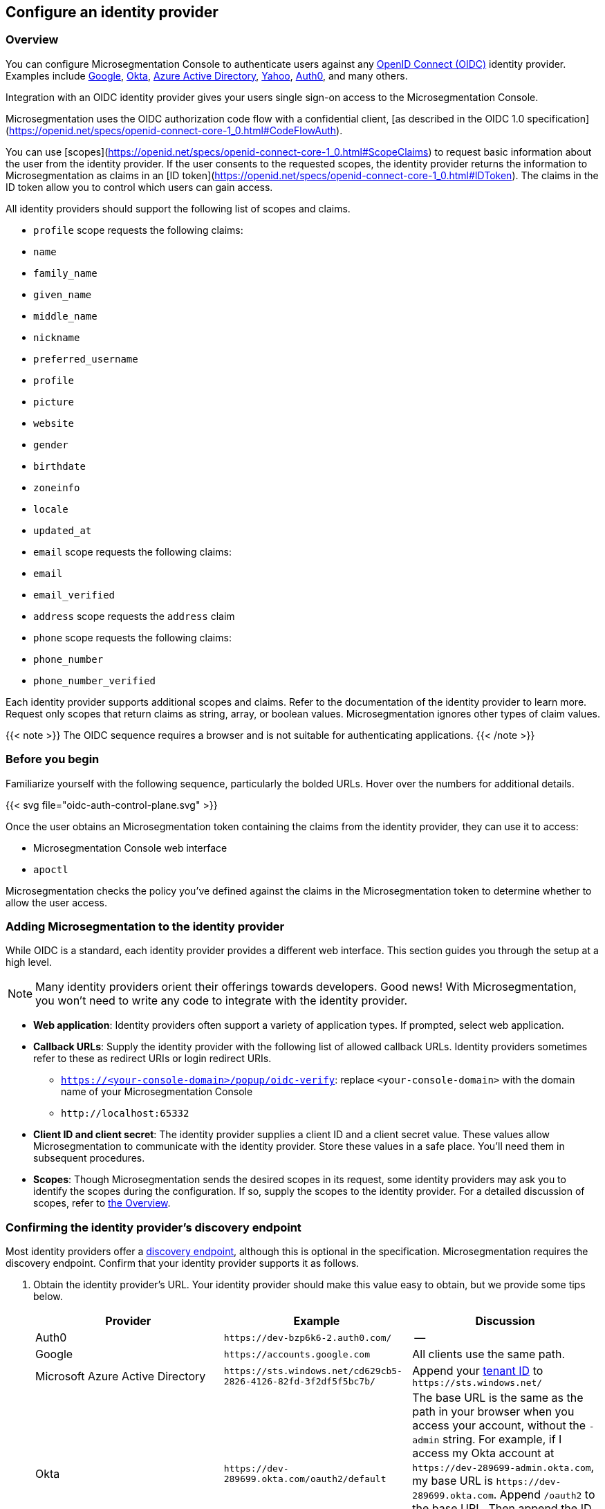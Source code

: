 == Configure an identity provider

//'''
//
//title: Configure an identity provider
//type: single
//url: "/5.0/configure/idp/"
//weight: 10
//menu:
//  5.0:
//    parent: "configure"
//    identifier: "config-idp"
//on-prem-only: true
//
//'''

=== Overview

You can configure Microsegmentation Console to authenticate users against any https://openid.net/connect/[OpenID Connect (OIDC)] identity provider.
Examples include https://developers.google.com/identity/protocols/OpenIDConnect[Google], https://developer.okta.com/[Okta], https://docs.microsoft.com/en-us/azure/active-directory/develop/v1-protocols-openid-connect-code[Azure Active Directory], https://developer.yahoo.com/oauth2/guide/openid_connect/[Yahoo], https://auth0.com/[Auth0], and many others.

Integration with an OIDC identity provider gives your users single sign-on access to the Microsegmentation Console.


Microsegmentation uses the OIDC authorization code flow with a confidential client, [as described in the OIDC 1.0 specification](https://openid.net/specs/openid-connect-core-1_0.html#CodeFlowAuth).

You can use [scopes](https://openid.net/specs/openid-connect-core-1_0.html#ScopeClaims) to request basic information about the user from the identity provider.
If the user consents to the requested scopes, the identity provider returns the information to Microsegmentation as claims in an [ID token](https://openid.net/specs/openid-connect-core-1_0.html#IDToken).
The claims in the ID token allow you to control which users can gain access.

All identity providers should support the following list of scopes and claims.

- `profile` scope requests the following claims:
  - `name`
  - `family_name`
  - `given_name`
  - `middle_name`
  - `nickname`
  - `preferred_username`
  - `profile`
  - `picture`
  - `website`
  - `gender`
  - `birthdate`
  - `zoneinfo`
  - `locale`
  - `updated_at`

- `email` scope requests the following claims:
  -  `email`
  - `email_verified`

- `address` scope requests the `address` claim

- `phone` scope requests the following claims:
  - `phone_number`
  - `phone_number_verified`

Each identity provider supports additional scopes and claims.
Refer to the documentation of the identity provider to learn more.
Request only scopes that return claims as string, array, or boolean values.
Microsegmentation ignores other types of claim values.

{{< note >}}
The OIDC sequence requires a browser and is not suitable for authenticating applications.
{{< /note >}}

=== Before you begin

Familiarize yourself with the following sequence, particularly the bolded URLs.
Hover over the numbers for additional details.

{{< svg file="oidc-auth-control-plane.svg" >}}

Once the user obtains an Microsegmentation token containing the claims from the identity provider, they can use it to access:

* Microsegmentation Console web interface
* `apoctl`

Microsegmentation checks the policy you've defined against the claims in the Microsegmentation token to determine whether to allow the user access.

[.task]
=== Adding Microsegmentation to the identity provider

While OIDC is a standard, each identity provider provides a different web interface.
This section guides you through the setup at a high level.

[NOTE]
====
Many identity providers orient their offerings towards developers. Good news! With Microsegmentation, you won't need to write any code to integrate with the identity provider.
====

* *Web application*: Identity providers often support a variety of application types.
If prompted, select web application.
* *Callback URLs*: Supply the identity provider with the following list of allowed callback URLs.
Identity providers sometimes refer to these as redirect URIs or login redirect URIs.
 ** `https://<your-console-domain>/popup/oidc-verify`: replace `<your-console-domain>` with the domain name of your Microsegmentation Console
 ** `+http://localhost:65332+`
* *Client ID and client secret*: The identity provider supplies a client ID and a client secret value.
These values allow Microsegmentation to communicate with the identity provider.
Store these values in a safe place.
You'll need them in subsequent procedures.
* *Scopes*: Though Microsegmentation sends the desired scopes in its request, some identity providers may ask you to identify the scopes during the configuration.
If so, supply the scopes to the identity provider.
For a detailed discussion of scopes, refer to <<overview,the Overview>>.

[.task]
=== Confirming the identity provider's discovery endpoint

Most identity providers offer a https://openid.net/specs/openid-connect-discovery-1_0.html#IssuerDiscovery[discovery endpoint], although this is optional in the specification.
Microsegmentation requires the discovery endpoint.
Confirm that your identity provider supports it as follows.

. Obtain the identity provider's URL. Your identity provider should make this value easy to obtain, but we provide some tips below.
+
|===
| Provider | Example | Discussion

| Auth0
| `+https://dev-bzp6k6-2.auth0.com/+`
| --

| Google
| `+https://accounts.google.com+`
| All clients use the same path.

| Microsoft Azure Active Directory
| `+https://sts.windows.net/cd629cb5-2826-4126-82fd-3f2df5f5bc7b/+`
| Append your https://techcommunity.microsoft.com/t5/Office-365/How-do-you-find-the-tenant-ID/td-p/89018[tenant ID] to `+https://sts.windows.net/+`

| Okta
| `+https://dev-289699.okta.com/oauth2/default+`
| The base URL is the same as the path in your browser when you access your account, without the `-admin` string. For example, if I access my Okta account at `+https://dev-289699-admin.okta.com+`, my base URL is `+https://dev-289699.okta.com+`. Append `/oauth2` to the base URL. Then append the ID of your authorization server. If you have an Okta developer account, the ID is probably `/default`
|===

. Set an environment variable containing the identity provider's URL. An example follows. Replace `<identity-provider-url>` with the identity provider's URL before issuing the command.
+
[,console]
----
export IDP_URL=<identity-provider-url>
----

. Check if your identity provider supports the discovery endpoint by issuing the following command.
+
[,console]
----
curl $IDP_URL/.well-known/openid-configuration
----
+
[TIP]
====
If you don't have curl installed, try replacing `curl` with `wget`.
====

. Confirm that the command returns the JSON details of the identity provider's configuration.

[.task]
=== Adding the identity provider to Microsegmentation

. In the Microsegmentation Console web interface, expand *Authentication Sources* and select *OIDC Providers*.
. Click the *Create* button to add a new identity provider.
. Type the name of the identity provider in the *Name* field.
[TIP]
====
If you have more than one identity provider, users must manually type this name to identify their identity provider. It is case sensitive.
====
. In the *Endpoint* field, add the identity provider's URL. If you completed the steps in <<confirming-the-identity-provider-s-discovery-endpoint,Confirming the identity provider's discovery endpoint>>, you can retrieve this value via `echo $IDP_URL`
. Paste the client secret in the *Client Secret* field and the client ID in the *Client ID* field.
. Type the requested scopes in the *Scopes* field, pressing ENTER after each one. At a minimum, you must have `openid`. If the identity provider supports refresh tokens and you would like to enable this feature, also include the `offline_access` scope. For more detail on scopes, refer to <<overview,the Overview>>. These will allow you to identify the user and determine whether or not to authorize them.
. To set this as the default identity provider, select *Use this provider as the default*.
[WARNING]
====
We recommend setting at least one identity provider as the default.
====
. To add values of claims to the `subject` field of the Microsegmentation token, type the name of the scope in the *Subject* field, pressing ENTER after each one.
Examples follow.
+
| Scope | Claim | Description |
 | :--- | :--- | :------- |
 | `profile` | `family_name` | Adds the user's last name to the Microsegmentation token. |
 | `email` | `email` | Adds the user's email address to the Microsegmentation token. |
 | `groups`* | `groups` | Adds the value for the `groups` claim to the Microsegmentation token. The type of value returned by the identity provider varies. Configure your identity provider to return an array or a string, as Microsegmentation ignores booleans. |
 * _Not available from all identity providers_.

. Click *Create*.

[.task]
=== Creating an API authorization

. Expand *Namespace Settings*, click *Authorizations*, and click the *Create* button.
. Type a name for the policy.
. If you want the user to have access to all of the children of the current namespace, select *Propagate to child namespaces*.
. If you do not want this policy to be visible in the child namespaces, select *Hide propagation to child namespaces*.
. Type `@auth:realm=oidc` in the *Subject* field and press ENTER.
Then type the Microsegmentation tag that defines the value of the claim that must appear in the user's Microsegmentation token.
Some examples follow.
+
| Identity provider | Scope requested | Example claim key or value | Microsegmentation tag |
 | :----------- | :---------- | :------------ | :------- |
 | all  | `email` | `bjoliet@email.com` | `@auth:email=bjoliet@email.com` |
 | https://developers.google.com/identity/protocols/OpenIDConnect#hd-param[Google] | `hd` | `example.com` | `@auth:hd=example.com` |
 | Microsoft Azure Active Directory | `groups`        | `groups:1e94a453-2727-47f6-b59e-d86df3494312` | `@auth:groups:1e94a453-2727-47f6-b59e-d86df3494312=true` |
 | Microsoft Azure Active Directory | `tid`           | `tid:9188040d-6c67-4c5b-b112-36a304b66dad` | `@auth:tid:9188040d-6c67-4c5b-b112-36a304b66dad=true` |
 | Okta                             | `groups`        | `groups:your-org` | `@auth:groups:your-org=true` |
[TIP]
====
You can include multiple tags connected by AND or OR to form a logical expression.
====

. Select the namespace that you want to allow the user to access from the *Target Namespace* list box.
. Click *Next*.
. If you want to require the user to attempt their login from a certain subnet or subnets, specify the subnet or subnets in the *List of authorized subnets* field.
. Click *Next*.
. Select the roles that the user should have.
. Click *Create*.
. Congratulations! The user should now be able to click *Sign in with OIDC* to access the Microsegmentation Console web interface and use `apoctl auth oidc` to log into `apoctl`.
